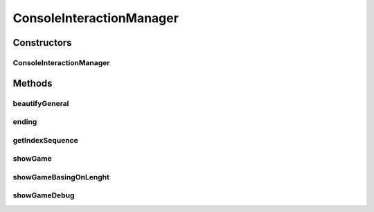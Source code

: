 .. java:import:: java.io BufferedReader

.. java:import:: java.io IOException

.. java:import:: java.util ArrayList

.. java:import:: java.util List

.. java:import:: java.util Map

.. java:import:: java.util.stream IntStream

.. java:import:: it.unicam.cs.pa.mastermind.exceptions BreakerGiveUpException

.. java:import:: it.unicam.cs.pa.mastermind.exceptions EndingException

ConsoleInteractionManager
=========================

.. java:package:: it.unicam.cs.pa.mastermind.gui
   :noindex:

.. java:type:: public class ConsoleInteractionManager implements InteractionManager

   Interazione con l'utente durante il gioco via linea di comando

   :author: Francesco Pio Stelluti, Francesco Coppola

Constructors
------------
ConsoleInteractionManager
^^^^^^^^^^^^^^^^^^^^^^^^^

.. java:constructor:: public ConsoleInteractionManager(BufferedReader newReader)
   :outertype: ConsoleInteractionManager

   Costruisco l'elemento \ ``CommandLineInteractionManager``\ , il quale permette l'interazione tra il gioco e i vari player disponibili.

   :param newReader: il BufferReader necessario alla generazione della classe

Methods
-------
beautifyGeneral
^^^^^^^^^^^^^^^

.. java:method:: public String beautifyGeneral(ColorPegs color)
   :outertype: ConsoleInteractionManager

   Dato un colore sottoforma di ColorPegs viene restituito il suo corrispetivo secondo i canoni della decodifica ANSI.

   :param color: il colore che si vuole codificare in una stringa colorata
   :return: la stringa contenente i valori della stringa visualizzati in modalità colorata

ending
^^^^^^

.. java:method:: @Override public boolean[] ending(EndingException exe, List<ColorPegs> toGuess)
   :outertype: ConsoleInteractionManager

getIndexSequence
^^^^^^^^^^^^^^^^

.. java:method:: @Override public List<Integer> getIndexSequence(int sequenceLength, boolean isBreaker) throws BreakerGiveUpException
   :outertype: ConsoleInteractionManager

showGame
^^^^^^^^

.. java:method:: @Override public void showGame(List<Map.Entry<List<ColorPegs>, List<ColorPegs>>> attemptsAndClues)
   :outertype: ConsoleInteractionManager

showGameBasingOnLenght
^^^^^^^^^^^^^^^^^^^^^^

.. java:method:: public void showGameBasingOnLenght(int size, String attemptLabel, String clueLabel)
   :outertype: ConsoleInteractionManager

   Metodo necessario alla creazione del disegno tabulare che contiene le informazioni di gioco.

   :param size: la launghezza dell'array che viene inserito come parametro locale
   :param attemptLabel: il nome dell'etichetta che si vuole dare al titolo dei tentativi inseriti
   :param clueLabel: il nome dell'etichetta che si vuole dare al titolo degli indizi generati

showGameDebug
^^^^^^^^^^^^^

.. java:method:: @Override public void showGameDebug(List<ColorPegs> toGuess, List<Map.Entry<List<ColorPegs>, List<ColorPegs>>> attemptsAndClues)
   :outertype: ConsoleInteractionManager

